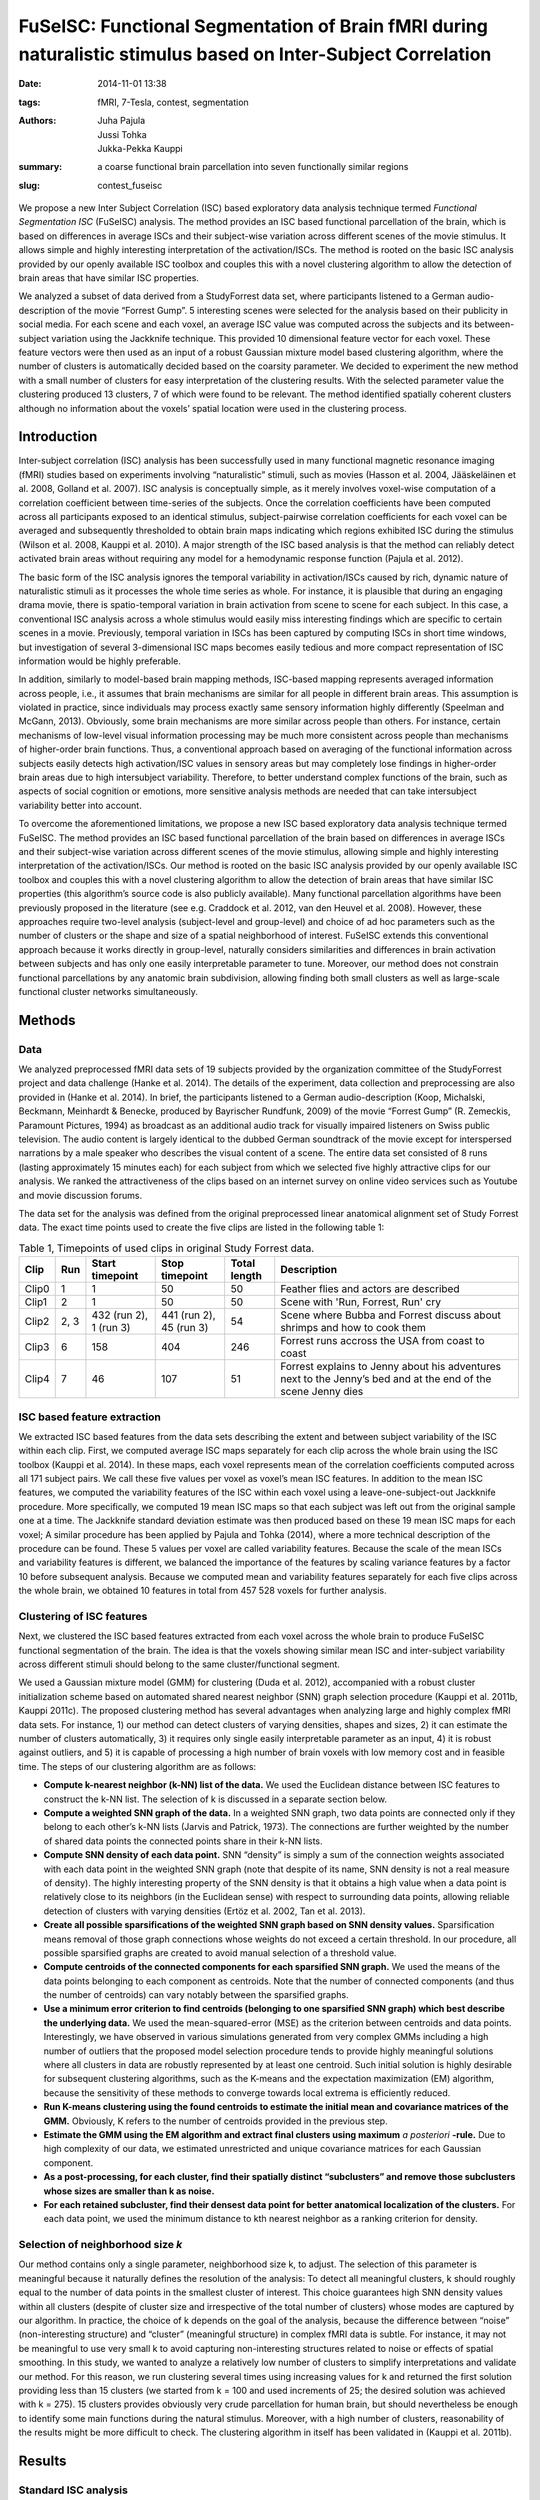 FuSeISC: Functional Segmentation of Brain fMRI during naturalistic stimulus based on Inter-Subject Correlation
**************************************************************************************************************

:date: 2014-11-01 13:38
:tags: fMRI, 7-Tesla, contest, segmentation
:authors: Juha Pajula, Jussi Tohka, Jukka-Pekka Kauppi
:summary: a coarse functional brain parcellation into seven functionally
         similar regions
:slug: contest_fuseisc

.. |---| unicode:: U+02014 .. em dash

We propose a new  Inter Subject Correlation (ISC) based exploratory data
analysis technique termed *Functional Segmentation ISC* (FuSeISC)
analysis. The method provides an ISC based functional parcellation of the
brain, which is based on differences in average ISCs and their subject-wise
variation across different scenes of the movie stimulus. It allows simple and
highly interesting interpretation of the activation/ISCs. The method is rooted
on the basic ISC analysis provided by our openly available ISC toolbox and
couples this with a novel clustering algorithm to allow the detection of brain
areas that have similar ISC properties.

We analyzed a subset of data derived from a StudyForrest data set, where
participants listened to a German audio-description of the movie “Forrest
Gump”. 5 interesting scenes were selected for the analysis based on their
publicity in social media. For each scene and each voxel, an average ISC value
was computed across the subjects and its between-subject variation using the
Jackknife technique. This provided 10 dimensional feature vector for each
voxel. These feature vectors were then used as an input of a robust Gaussian
mixture model based clustering algorithm, where the number of clusters is
automatically decided based on the coarsity parameter. We decided to experiment
the new method with a small number of clusters for easy interpretation of the
clustering results. With the selected parameter value the clustering produced
13 clusters, 7 of which were found to be relevant. The method identified
spatially coherent clusters although no information about the voxels’ spatial
location were used in the clustering process.

Introduction
============

Inter-subject correlation (ISC) analysis has been successfully used in many
functional magnetic resonance imaging (fMRI) studies based on experiments
involving “naturalistic” stimuli, such as movies (Hasson et al. 2004,
Jääskeläinen et al. 2008, Golland et al. 2007). ISC analysis is conceptually
simple, as it merely involves voxel-wise computation of a correlation
coefficient between time-series of the subjects. Once the correlation
coefficients have been computed across all participants exposed to an identical
stimulus, subject-pairwise correlation coefficients for each voxel can be
averaged and subsequently thresholded to obtain brain maps indicating which
regions exhibited ISC during the stimulus (Wilson et al. 2008, Kauppi et al.
2010). A major strength of the ISC based analysis is that the method can
reliably detect activated brain areas without requiring any model for a
hemodynamic response function (Pajula et al. 2012).

The basic form of the ISC analysis ignores the temporal variability in
activation/ISCs caused by rich, dynamic nature of naturalistic stimuli as it
processes the whole time series as whole.  For instance, it is plausible that
during an engaging drama movie, there is spatio-temporal variation in brain
activation from scene to scene for each subject. In this case, a conventional
ISC analysis across a whole stimulus would easily miss interesting findings
which are specific to certain scenes in a movie. Previously, temporal variation
in ISCs has been captured by computing ISCs in short time windows, but
investigation of several 3-dimensional ISC maps becomes easily tedious and more
compact representation of ISC information would be highly preferable.

In addition, similarly to model-based brain mapping methods, ISC-based mapping
represents averaged information across people, i.e., it assumes that brain
mechanisms are similar for all people in different brain areas. This assumption
is violated in practice, since individuals may process exactly same sensory
information highly differently (Speelman and McGann, 2013). Obviously, some
brain mechanisms are more similar across people than others. For instance,
certain mechanisms of low-level visual information processing may be much more
consistent across people than mechanisms of higher-order brain functions. Thus,
a conventional approach based on averaging of the functional information across
subjects easily detects high activation/ISC values in sensory areas but may
completely lose findings in higher-order brain areas due to high intersubject
variability. Therefore, to better understand complex functions of the brain,
such as aspects of social cognition or emotions, more sensitive analysis
methods are needed that can take intersubject variability better into account.

To overcome the aforementioned limitations, we propose a new ISC based
exploratory data analysis technique termed FuSeISC. The method provides an ISC
based functional parcellation of the brain based on differences in average ISCs
and their subject-wise variation across different scenes of the movie stimulus,
allowing simple and highly interesting interpretation of the activation/ISCs.
Our method is rooted on the basic ISC analysis provided by our openly available
ISC toolbox and couples this with a novel clustering algorithm to allow the
detection of brain areas that have similar ISC properties (this algorithm’s
source code is also publicly available). Many functional parcellation
algorithms have been previously proposed in the literature (see e.g. Craddock
et al. 2012, van den Heuvel et al. 2008). However, these approaches require
two-level analysis (subject-level and group-level) and choice of ad hoc
parameters such as the number of clusters or the shape and size of a spatial
neighborhood of interest. FuSeISC extends this conventional approach because it
works directly in group-level, naturally considers similarities and differences
in brain activation between subjects and has only one easily interpretable
parameter to tune. Moreover, our method does not constrain functional
parcellations by any anatomic brain subdivision, allowing finding both small
clusters as well as large-scale functional cluster networks simultaneously.

Methods
=======

Data
----

We analyzed preprocessed fMRI data sets of 19 subjects provided by the
organization committee of the StudyForrest project and data challenge (Hanke et
al. 2014). The details of the experiment, data collection and preprocessing are
also provided in (Hanke et al. 2014). In brief, the participants listened to a
German audio-description (Koop, Michalski, Beckmann, Meinhardt & Benecke,
produced by Bayrischer Rundfunk, 2009) of the movie “Forrest Gump” (R.
Zemeckis, Paramount Pictures, 1994) as broadcast as an additional audio track
for visually impaired listeners on Swiss public television. The audio content
is largely identical to the dubbed German soundtrack of the movie except for
interspersed narrations by a male speaker who describes the visual content of a
scene. The entire data set consisted of 8 runs (lasting approximately 15
minutes each) for each subject from which we selected five highly attractive
clips for our analysis. We ranked the attractiveness of the clips based on an
internet survey on online video services such as Youtube and movie discussion
forums.

The data set for the analysis was defined from the original preprocessed linear
anatomical alignment set of Study Forrest data. The exact time points used to
create the five clips are listed in the following table 1:

.. csv-table:: Table 1, Timepoints of used clips in original Study Forrest data.
   :header-rows: 1
   :class: table table-condensed table-hover
   :widths: 6, 6, 14, 14, 10, 50

   "Clip", "Run", "Start timepoint", "Stop timepoint", "Total length", "Description"
   "Clip0", 1, 1, 50, 50, "Feather flies and actors are described"
   "Clip1", 2, 1, 50, 50, "Scene with 'Run, Forrest, Run' cry"
   "Clip2", "2, 3", "432 (run 2), 1 (run 3)", "441 (run 2), 45 (run 3)", 54, "Scene where Bubba and Forrest discuss about shrimps and how to cook them"
   "Clip3", 6, 158, 404, 246, "Forrest runs accross the USA from coast to coast"
   "Clip4", 7,  46, 107,  51, "Forrest explains to Jenny about his adventures  next to the Jenny’s bed and at the end of the scene Jenny dies"


ISC based feature extraction
----------------------------

We extracted ISC based features from the data sets describing the extent and
between subject variability of the ISC within each clip. First, we computed
average ISC maps separately for each clip across the whole brain using the ISC
toolbox (Kauppi et al. 2014). In these maps, each voxel represents mean of the
correlation coefficients computed across all 171 subject pairs. We call these
five values per voxel as voxel’s mean ISC features. In addition to the mean ISC
features, we computed the variability features of the ISC within each voxel
using a leave-one-subject-out Jackknife procedure. More specifically, we
computed 19 mean ISC maps so that each subject was left out from the original
sample one at a time. The Jackknife standard deviation estimate was then
produced based on these 19 mean ISC maps for each voxel; A similar procedure
has been applied by Pajula and Tohka (2014), where a more technical description
of the procedure can be found. These 5 values per voxel are called variability
features. Because the scale of the mean ISCs and variability features is
different, we balanced the importance of the features by scaling variance
features by a factor 10 before subsequent analysis. Because we computed mean
and variability features separately for each five clips across the whole brain,
we obtained 10 features in total from 457 528 voxels for further analysis.

Clustering of ISC features
--------------------------

Next, we clustered the ISC based features extracted from each voxel across the
whole brain to produce FuSeISC functional segmentation of the brain. The idea
is that the voxels showing similar mean ISC and inter-subject variability
across different stimuli should belong to the same cluster/functional segment.

We used a Gaussian mixture model (GMM) for clustering (Duda et al. 2012),
accompanied with a robust cluster initialization scheme based on automated
shared nearest neighbor (SNN) graph  selection procedure (Kauppi et al. 2011b,
Kauppi 2011c). The proposed clustering method has several advantages when
analyzing large and highly complex fMRI data sets. For instance, 1) our method
can detect clusters of varying densities, shapes and sizes, 2) it can estimate
the number of clusters automatically, 3) it requires only single easily
interpretable parameter as an input, 4) it is robust against outliers, and 5)
it is capable of processing a high number of brain voxels with low memory cost
and in feasible time. The steps of our clustering algorithm are as follows:

* **Compute k-nearest neighbor (k-NN) list of the data.** We used the Euclidean
  distance between ISC features to construct the k-NN list. The selection of k
  is discussed in a separate section below.

* **Compute a weighted SNN graph of the data.**  In a weighted SNN graph, two
  data points are connected only if they belong to each other’s k-NN lists
  (Jarvis and Patrick, 1973). The connections are further weighted by the
  number of shared data points the connected points share in their k-NN lists.

* **Compute SNN density of each data point.** SNN “density” is simply a sum of
  the connection weights associated with each data point in the weighted SNN
  graph (note that despite of its name, SNN density is not a real measure of
  density). The highly interesting property of the SNN density is that it
  obtains a high value when a data point is relatively close to its neighbors
  (in the Euclidean sense) with respect to surrounding data points, allowing
  reliable detection of clusters with varying densities (Ertöz et al. 2002, Tan
  et al. 2013).

* **Create all possible sparsifications of the weighted SNN graph based on SNN
  density values.** Sparsification means removal of those graph connections
  whose weights do not exceed a certain threshold. In our procedure, all
  possible sparsified graphs are created to avoid manual selection of a
  threshold value.

* **Compute centroids of the connected components for each sparsified SNN
  graph.** We used the means of the data points belonging to each component as
  centroids. Note that the number of connected components (and thus the number
  of centroids) can vary notably between the sparsified graphs.

* **Use a minimum error criterion to find centroids (belonging to one
  sparsified SNN graph) which best describe the underlying data.**  We used the
  mean-squared-error (MSE) as the criterion between centroids and data points.
  Interestingly, we have observed in various simulations generated from very
  complex GMMs including a high number of outliers that the proposed model
  selection procedure tends to provide highly meaningful solutions where all
  clusters in data are robustly represented by at least one centroid. Such
  initial solution is highly desirable for subsequent clustering algorithms,
  such as the K-means and the expectation maximization (EM) algorithm, because
  the sensitivity of these methods to converge towards local extrema is
  efficiently reduced.

* **Run K-means clustering using the found centroids to estimate the initial
  mean and covariance matrices of the GMM.**  Obviously, K refers to the number
  of centroids provided in the previous step.

* **Estimate the GMM using the EM algorithm and extract final clusters using
  maximum** *a posteriori* **-rule.**  Due to high complexity of our data, we
  estimated unrestricted and unique covariance matrices for each Gaussian
  component.

* **As a post-processing, for each cluster, find their spatially distinct
  “subclusters” and remove those subclusters whose sizes are smaller than k as
  noise.**

* **For each retained subcluster, find their densest data point for better
  anatomical localization of the clusters.** For each data point, we used the
  minimum distance to kth nearest neighbor as a ranking criterion for density.

Selection of neighborhood size *k*
----------------------------------

Our method contains only a single parameter, neighborhood size k, to adjust.
The selection of this parameter is meaningful because it naturally defines the
resolution of the analysis: To detect all meaningful clusters, k should roughly
equal to the number of data points in the smallest cluster of interest. This
choice guarantees high SNN density values within all clusters (despite of
cluster size and irrespective of the total number of clusters) whose modes are
captured by our algorithm. In practice, the choice of k depends on the goal of
the analysis, because the difference between “noise” (non-interesting
structure) and “cluster” (meaningful structure) in complex fMRI data is subtle.
For instance, it may not be meaningful to use very small k to avoid capturing
non-interesting structures related to noise or effects of spatial smoothing. In
this study, we wanted to analyze a relatively low number of clusters to
simplify interpretations and validate our method. For this reason, we run
clustering several times using increasing values for k and returned the first
solution providing less than 15 clusters (we started from k = 100 and used
increments of 25; the desired solution was achieved with k = 275). 15 clusters
provides obviously very crude parcellation for human brain, but should
nevertheless be enough to identify some main functions during the natural
stimulus. Moreover, with a high number of clusters, reasonability of the
results might be more difficult to check. The clustering algorithm in itself
has been validated in (Kauppi et al. 2011b).

Results
=======

Standard ISC analysis
---------------------

The average ISC maps across subject pairs for the 5 movie clips are displayed
below (the maps were FDR corrected across the whole brain using q = 0.001). As
expected, the highest ISCs were observed in the auditory cortices for all the
clips. Most clips showed also significant ISCs in the frontal cortex,
particularly at anterior cingulum. Some clips (1 and 2) showed significant ISCs
in the occipital cortex particularly in the calcarine and in the lingual gyrus.
With the exception of auditory cortex which was detected  with all the movies
clips, there was marked variation in the ISC patterns between the movie
clips.

.. figure:: {filename}/pics/contest_fuseisc/CorrTh_Clip0.png
    :alt: Thresholded mean ISC map for clip 0

    **Clip 0** Thresholded mean ISC map for clip 0. Used FDR corrected q=0.001
    threshold: 0.0985325798392296
    [See `a high-resolution image (CorrTh_Clip0) <{filename}/pics/contest_fuseisc/CorrTh_Clip0.png>`_ ]

.. figure:: {filename}/pics/contest_fuseisc/CorrTh_Clip1.png
    :alt: Thresholded mean ISC map for clip 1

    **Clip 1** Thresholded mean ISC map for clip 1. Used FDR corrected q=0.001
    threshold: 0.104184940457344
    [See `a high-resolution image (CorrTh_Clip1) <{filename}/pics/contest_fuseisc/CorrTh_Clip1.png>`_]

.. figure:: {filename}/pics/contest_fuseisc/CorrTh_Clip2.png
    :alt: Thresholded mean ISC map for clip 2

    **Clip 2** Thresholded mean ISC map for clip 2. Used FDR corrected q=0.001
    threshold: 0.114330463111401
    [See `a high-resolution image (CorrTh_Clip2) <{filename}/pics/contest_fuseisc/CorrTh_Clip2.png>`_]

.. figure:: {filename}/pics/contest_fuseisc/CorrTh_Clip3.png
    :alt: Thresholded mean ISC map for clip 3

    **Clip 3** Thresholded mean ISC map for clip 3. Used FDR corrected q=0.001
    threshold: 0.0676087811589241
    [See `a high-resolution image (CorrTh_Clip3.) <{filename}/pics/contest_fuseisc/CorrTh_Clip3.png>`_]

.. figure:: {filename}/pics/contest_fuseisc/CorrTh_Clip4.png
    :alt: Thresholded mean ISC map for clip 4

    **Clip 4** Thresholded mean ISC map for clip 4. Used FDR corrected q=0.001
    threshold: 0.0732935667037964
    [See `a high-resolution image (CorrTh_Clip4) <{filename}/pics/contest_fuseisc/CorrTh_Clip4.png>`_]


Functional clustering
---------------------

The FuseISC clustering with k = 275 produced 13 clusters. Seven of these 13
clusters were selected for further inspection by visual judgement. However, it
would not be difficult to implement an algorithm to perform the same task
automatically using a set of heuristics, because the remaining 6 clusters were
clearly noise (many small disconnected components) and/or consisted mainly of
white matter/cerebro-spinal fluid voxels. We provide volumes of all the
clusters (also the spurious ones) as nifti-file to let others to make their own
judgements about the relevance of the clusters. However, we limit our
discussion below to the seven clusters we selected as relevant.

Interestingly, the seven relevant clusters were spatially coherent although no
information about voxels’ spatial locations were  used in the clustering
algorithm and the amount of spatial smoothing was kept minimal following
suggestions of Pajula and Tohka (2014). Also, the clusters seemed to be
functionally relevant although we refrain making specific inferences on the
functional roles of each cluster, since that would be impossible to confirm in
the naturalistic stimulation experiments. The clusters are shown in the images
below and briefly described next.

.. figure:: {filename}/pics/contest_fuseisc/k275_WeigthVar_SelectedClusters_FullCov.png
    :alt: Clustering results with the neighbourhood size k = 275

    **Clustering results with the neighbourhood size k = 275**. Different
    colors correspond to 7 selected clusters. Dark blue: Cluster 1 (auditory);
    Light blue: Cluster 2 (network); Cyan: Cluster 8 (Anterior Frontal); Green:
    Cluster 9 (Posterior Frontal); Yellow: Cluster 10 (Network (language
    areas)); Light red: Cluster 11 (Network); Dark red: Cluster 13 (Visual /
    Occipital)
    [See `a high-resolution image (SelectedClusters_FullCov) <{filename}/pics/contest_fuseisc/k275_WeigthVar_SelectedClusters_FullCov.png>`_]

.. figure:: {filename}/pics/contest_fuseisc/k275_WeigthVar_Cluster13_FullCov.png
    :alt: Visual / Occipital cluster

    **Visual / Occipital** This cluster corresponds to #13 in provided nifti result
    volume.
    [See `a high-resolution image (Cluster13_FullCov) <{filename}/pics/contest_fuseisc/k275_WeigthVar_Cluster13_FullCov.png>`_]

.. figure:: {filename}/pics/contest_fuseisc/k275_WeigthVar_Cluster1_FullCov.png
    :alt: Auditory cluster

    **Auditory** This cluster corresponds to #1 in provided nifti result volume.
    [See `a high-resolution image (Cluster1_FullCov) <{filename}/pics/contest_fuseisc/k275_WeigthVar_Cluster1_FullCov.png>`_]

.. figure:: {filename}/pics/contest_fuseisc/k275_WeigthVar_Cluster8_FullCov.png
    :alt: Anterior frontal cluster

    **Anterior Frontal** This cluster corresponds to #8 in provided nifti result
    volume.
    [See `a high-resolution image (Cluster8_FullCov) <{filename}/pics/contest_fuseisc/k275_WeigthVar_Cluster8_FullCov.png>`_]

.. figure:: {filename}/pics/contest_fuseisc/k275_WeigthVar_Cluster10_FullCov.png
    :alt: Language area cluster

    **Network (language areas)** This cluster corresponds to #10 in provided nifti
    result volume.
    [See `a high-resolution image (Cluster10_FullCov) <{filename}/pics/contest_fuseisc/k275_WeigthVar_Cluster10_FullCov.png>`_]

.. figure:: {filename}/pics/contest_fuseisc/k275_WeigthVar_Cluster11_FullCov.png
    :alt: Network cluster

    **Network** This cluster corresponds to #11 in provided nifti result volume.
    [See `a high-resolution image (Cluster11_FullCov) <{filename}/pics/contest_fuseisc/k275_WeigthVar_Cluster11_FullCov.png>`_]

.. figure:: {filename}/pics/contest_fuseisc/k275_WeigthVar_Cluster9_FullCov.png
    :alt: Posterior frontal cluster

    **Posterior Frontal** This cluster corresponds to #9 in provided nifti result
    volume.
    [See `a high-resolution image (Cluster9_FullCov) <{filename}/pics/contest_fuseisc/k275_WeigthVar_Cluster9_FullCov.png>`_]

.. figure:: {filename}/pics/contest_fuseisc/k275_WeigthVar_Cluster2_FullCov.png
    :alt: Network cluster

    **Network** This cluster corresponds to #2 in provided nifti result volume.
    [See `a high-resolution image (Cluster2_FullCov) <{filename}/pics/contest_fuseisc/k275_WeigthVar_Cluster2_FullCov.png>`_]

Of the seven interesting FuSeISC clusters, Cluster 1 contained voxels only in
the auditory cortices and was characterized by high values for all 10 features.
The identification of the main sensory area for the audio stimulus as a clearly
separable cluster is a promising result. Cluster 13 was concentrated on the
occipital cortex containing voxels from Calcarine, Cuneus, and Lingual Gyrus
and thus could be speculated to be related to the visual imagery. The cluster
was characterized by much higher feature values for the first three clips than
for the remaining two clips.

Clusters 2,10, and 11 could be characterized as network clusters as the voxels
in them  were distributed across the brain. Cluster 2 contained voxels from
several ares including medial frontal cortex, anterior and posterior cingulate,
angular gyrus and surrounding temporal and occipital areas as well as from
cuneus and precuneus. Cluster 10 included voxels from the caudal part of
anterior cingulum as well as from inferior frontal cortex and middle temporal
cortex  - many of these areas have been found to be related to the language
processing. Cluster 11 contained voxels from posterior cingulus, precuneus,
cuneus, insula, middle and superior temporal cortices and middle frontal gyrus.
Clusters 10 and 11 could be clearly distinguished from cluster 2 also based on
their ISC features: the feature values of clusters 10 and 11 were high for Clip
1 whereas the values for cluster 2 were (relatively) high for the two final
clips.

Cluster 8 and 9 encompassed mainly frontal areas, cluster 8 occupied the region
near brain surface and was characterised by very low mean ISC feature values,
typical to noise clusters.  However, the feature values were stable across
different clips and also the variability features had higher values than for
the noise clusters. Cluster 9 contained voxels from different parts of the
frontal cortex and was characterised by smaller feature values for later
clips.

The coordinates of densiest points of selected clusters are listed in table 2.
The table shows in volume spatial coordinates and corresponding MNI
coordinates.

.. csv-table:: Table 2. Densest points of the connected subcomponents of each cluster.
   :header-rows: 1
   :class: table table-condensed table-hover

   "Cluster", "Centroid#", "X", "Y", "Z", "MNI X", "MNI Y", "MNI Z"
    1,1,117,64,34,63.771,-41.7953,21.077
    1,2,22,91,18,-51.5784,-13.8918,-4.0064
    2,1,18,81,10,-56.119,-25.8528,-14.3931
    2,2,106,92,17,50.0362,-11.3904,-4.4035
    2,3,63,149,24,-3.2876,53.0114,0.79509
    2,4,71,67,39,8.0022,-38.8351,27.1857
    2,5,102,43,39,46.0242,-65.5287,29.2189
    2,6,37,44,43,-32.6779,-65.2307,33.8496
    8,1,66,150,47,0.081216,55.777,32.4538
    8,2,64,15,24,0.80997,-98.9695,9.9972
    8,3,24,56,22,-48.446,-53.2837,3.9301
    8,4,18,108,43,-57.0439,7.0406,29.2232
    9,1,92,114,27,32.5205,14.0122,7.6911
    9,2,29,106,26,-43.516,3.7922,6.0749
    9,3,42,139,26,-28.4993,41.4467,3.9742
   10,1,105,71,16,49.2893,-35.2967,-4.3536
   10,2,26,68,18,-46.2434,-39.9126,-2.3791
   10,3,61,141,17,-5.4621,43.4218,-8.326
   10,4,104,114,29,47.0177,14.3547,10.5966
   10,5,21,114,32,-53.4294,13.1421,13.6932
   10,6,99,145,32,40.2693,49.639,12.5416
   10,7,72,146,46,7.4368,51.2736,31.4252
   11,1,96,98,31,37.6631,-3.7937,14.3495
   11,2,27,72,43,-45.3796,-33.6408,31.8045
   11,3,97,144,41,37.7776,49.0888,24.9856
   11,4,73,140,25,8.9942,43.0422,2.915
   11,5,36,131,31,-35.6379,32.6131,11.337
   11,6,80,36,41,19.538,-73.7076,32.1797
   11,7,39,104,36,-31.4785,2.3814,20.1151
   11,8,99,42,38,42.4266,-66.783,27.8722
   11,9,42,34,47,-26.4548,-76.2135,40.1091
   13,1,67,24,14,4.3495,-89.3964,-4.3607
   13,2,114,98,40,59.3464,-2.8677,26.9747
   13,3,18,81,46,-56.4932,-23.3798,35.2083

Conclusions
===========

We propose a new ISC based exploratory data analysis technique termed FuSeISC.
The method provides an ISC based functional parcellation of the brain based on
differences in average ISCs and their subject-wise variation across different
scenes of the movie stimulus, allowing simple and highly interesting
interpretation of the activation/ISCs. We experimented the method with the
StudyForrest dataset and identified a coarse functional brain parcellation into
seven functionally similar regions. Less coarse parcellations are possible by
simply decreasing the value of the parameter k controlling the coarseness of
the clustering.

Traditionally in functional neuroimaging, high intersubject variability is
regarded merely as noise (Speelman and McGann 2013). However, recent studies
suggest that intersubject variability in functional connectivity is
heterogeneous across the cortex and that this variability contains meaningful
information which should be carefully investigated (Zilles and Amunts 2013,
Mueller 2013). FuSeISC takes such heterogeneity naturally into account, making
the method a highly attractive tool for analysis of human brain functions.

Data
----

All resulting statistics and clusters are provided in following list.

* `Sum binary mask for ISC analysis. Mask contains voxels which are common to functional data of all subjects <{filename}/data/contest_fuseisc/ISC_binmap.nii.gz>`_
* `Masked MNI-152 template. Original MNI-152 template from Study Forrest data repository masked with ISC binary mask. <{filename}/data/contest_fuseisc/MNI-152_masked.nii.gz>`_
* `Full ISC map for Clip 0 <{filename}/data/contest_fuseisc/Clip0_ISCmap_Full.nii.gz>`_
* `Full ISC map for Clip 1 <{filename}/data/contest_fuseisc/Clip1_ISCmap_Full.nii.gz>`_
* `Full ISC map for Clip 2 <{filename}/data/contest_fuseisc/Clip2_ISCmap_Full.nii.gz>`_
* `Full ISC map for Clip 3 <{filename}/data/contest_fuseisc/Clip3_ISCmap_Full.nii.gz>`_
* `Full ISC map for Clip 4 <{filename}/data/contest_fuseisc/Clip4_ISCmap_Full.nii.gz>`_
* `Jackknife std estimate map for Clip 0 <{filename}/data/contest_fuseisc/Clip0_stdmap.nii.gz>`_
* `Jackknife std estimate map for Clip 1 <{filename}/data/contest_fuseisc/Clip1_stdmap.nii.gz>`_
* `Jackknife std estimate map for Clip 2 <{filename}/data/contest_fuseisc/Clip2_stdmap.nii.gz>`_
* `Jackknife std estimate map for Clip 3 <{filename}/data/contest_fuseisc/Clip3_stdmap.nii.gz>`_
* `Jackknife std estimate map for Clip 4 <{filename}/data/contest_fuseisc/Clip4_stdmap.nii.gz>`_
* `Functional segmentation map with neighborhood size k=275 <{filename}/data/contest_fuseisc/k275WeightVar_AllClusters_FullCov.nii.gz>`_


Implementation, codes, and other details needed to reproduce the analysis
=========================================================================

All scripts and software needed for this analysis are available in table 4
after the step descriptions.

Step 1
------

The data is separated from the Study Forrest GIT-annex repository.  Before this
step, the git-annex meta-data repository for Study Forrest must be cloned and
set ready to use. See more instructions from
http://studyforrest.org/pages/access.html.

In this step the time points corresponding to the selected movie clips are
separated from the original data. The data is also spatially smoothed with 3mm
FWHM Gaussian kernel using fslmath. This procedure also generates a brain mask
for ISC analysis. The brain mask is used to exclude those voxels which were not
present in every functional data of subjects and it is smaller than the one
originally provided by StudyForrest data.

This whole step can be done in Linux environment using ForrestDataGenerator.m_
script in Matlab (2014a or newer). The script requires that FSL is installed in
the same environment because Matlab performs the Gaussian smoothing with
fslmath program through unix command. This phase is quite time-consuming and
requires approximately 20 Gb of HDD space.

Step 2
------

Average ISC maps for each five clip are computed separately using the ISC
toolbox. The parameters must be set-up using the ISCtoolbox start-up GUI (in
Matlab: "ISCanalysis"). The parameters for the toolbox are the same for each
clip:

* a single Session where the full directory paths of mat files are listed for
  every subject of the current clip (same order of subjects must be the same
  for each clip). The mat-files were generated in Step 1 for each clip.

* basic ISC analysis

* removal of memory mapped data after analysis

* de-selected template and use the separately defined binary map (generated in
  Step 1)

* ISC map settings:

  - calculate average ISC maps

  - calculate median quartile std and t-score ISC maps

  - Save ISC matrices

  - Resampling based statistical maps:

    * 100 000 realizations

    * 100 batches

    * total of 10 000 000 realizations

* If supported cluster environment is available it can be used by de-selecting
  “Always force local computing” and defining the grid parameters according the
  available grid. Toolbox supports currently Slurm and SGE grid engines.

ISC analysis for each clip can take hours depending on the used computer and
environment. Each ISC result will require approximately 900 MB of HDD space due
to large correlation matrices required in the next phase of this analysis.
During the analysis, each ISC run requires approximately 20 GB of HDD space for
temporary files.

Step 3
------

After all ISC analyses are finished, the variability features of the ISC must
be computed within each voxel using a leave-one-subject-out Jackknife
procedure. This is done in Matlab using StdEstimate.m script. The script needs
the ISCJackKnife -function to compute estimates for the jackknifed ISC
statistics. The ISCJackKnife -function is included in ISCtoolbox svn repository
and will be used in future releases of ISC toolbox. The function is under same
MIT license as ISCtoolbox.

After defining the variability features for each clip the StdEstimate script
vectorizes the data (removes spatial information) and gathers it in a single
feature matrix X. Data is first combined with the corresponding voxel vice mean
ISC values as [2 x 449612] matrices for each clip and then these five matrices
are combined to a complete [10 x 449612] matrix. This matrix defines the 10
dimensional features for each brain voxel inside the brain mask generated in
Step 1.

Step 4
------

The feature matrix X is given to a clustering algorithm to compute the clusters
in 10 dimensional feature space. This procedure can be executed with script
runFuSeISCclustering.m in Matlab (2014a or newer). The script requires FuSeISC
components from ISCtoolbox svn repository which are under MIT license. At the
beginning of the script a result path must be defined. The process saves there
temporary clustering results for the later use. If needed the clustering
sources must be compiled for current environment (the FuSeISC package contains
mex sources but also most common binaries). When binaries are functional the
clustering is performed. After this the resulting clusters are cleaned from too
small instances and finally most densiest points of the clusters are computed
using the temporary files of clustering algorithm.

Step 5
------

As a final phase for the analysis the local Centroids are computed for every
selected clusters. Script ClusterCentroidsAndNifti.m computes these values as
well as MNI coordinates for the detected centroids. The script prints them on
Matlab command line. The clip also generates NifTi file from all detected
clusters and another from the selected clusters. 

The results can be visualized for example with fslview by using the reduced
MNI-152 template as a background image. In the clustering results each voxel
has a single label value corresponding to the cluster number. The results are
in the same space as the linear alignment data of Study Forrest dataset.

Data
----

+------+---------------------------------------------------+-----------------------------------------------+
| Step | Description                                       | Resource                                      |
+======+===================================================+===============================================+
| 1.   | Data generation script for the analysis           | `ForrestDataGenerator.m`_                     |
+------+---------------------------------------------------+-----------------------------------------------+
| 1.   | FSL software, required for                        | `FSL Homepage`_                               |
|      | `ForrestDataGenerator.m`_ script                  |                                               |
+------+---------------------------------------------------+-----------------------------------------------+
| 2.   | ISCtoolbox for Matlab                             | `ISCtoolbox Homepage`_                        |
+------+---------------------------------------------------+-----------------------------------------------+
| 3.   | StdEstimate Matlab script for ISC results         | `StdEstimate.m`_                              |
+------+---------------------------------------------------+-----------------------------------------------+
| 3.   | ISCJackknife function for StdEstimate scripti     | `ISCJackKnife.m`_ from isc-toolbox SVN        |
+------+---------------------------------------------------+-----------------------------------------------+
| 4.   | FuSeISC script                                    | `runFuSeISCclustering.m`_                     |
+------+---------------------------------------------------+-----------------------------------------------+
| 4.   | FuSeISC components for the clustering procedure   | `fuseISCclustering.zip`_ from isc-toolbox SVN |
+------+---------------------------------------------------+-----------------------------------------------+
| 5.   | ClusterCentroidsAndNifti.m_  script for matlab to | `ClusterCentroidsAndNifti.m`_                 |
|      | compute the centroids and create nifti files for  |                                               |
|      | visual inspection                                 |                                               |
+------+---------------------------------------------------+-----------------------------------------------+

.. _ForrestDataGenerator.m: {filename}/data/contest_fuseisc/ForrestDataGenerator.m
.. _FSL Homepage: http://fsl.fmrib.ox.ac.uk/fsl/fslwiki
.. _ISCtoolbox Homepage: https://code.google.com/p/isc-toolbox
.. _StdEstimate.m: {filename}/data/contest_fuseisc/StdEstimate.m
.. _ISCJackKnife.m: https://isc-toolbox.googlecode.com/svn/trunk/FuSe/ISCJackKnife.m
.. _runFuSeISCclustering.m: {filename}/data/contest_fuseisc/runFuSeISCclustering.m
.. _fuseISCclustering.zip: https://isc-toolbox.googlecode.com/svn/trunk/FuSe/fuseISCclustering.zip
.. _ClusterCentroidsAndNifti.m: {filename}/data/contest_fuseisc/ClusterCentroidsAndNifti.m

About this work
===============

This article was a submission to the real-life cognition contest by Juha Pajula
(Department of Signal Processing, Tampere University of Technology), Jussi Tohka
(Department of Signal Processing, Tampere University of Technology), and
Jukka-Pekka Kauppi (Department of Computer Science, University of Helsinki).

All source code and materials related to this submission are copyright (c) 2014
by the authors listed above and are made available under the terms of the
`MIT license`_.

.. _MIT license: http://opensource.org/licenses/MIT

References
==========

* Craddock, RC., James, GA., Holtzheimer, PE., Hu, XP. and Mayberg, HS. A whole
  brain fMRI atlas generated via spatially constrained spectral clustering.
  Human brain mapping, 33(8), 1914-1928, 2012.

* Duda, RO., Hart, PE., and Stork, DG. Pattern Classification. Wiley, 2nd
  Edition, 2012.

* Ertöz, L., Steinbach, M., and Kumar, V. A new shared nearest neighbor
  clustering algorithm and its applications. In Workshop on Clustering High
  Dimensional Data and its Applications at 2nd SIAM International Conference on
  Data Mining, 105-115, 2002.

* Golland, Y., Bentin, S., Gelbard, H., Benjamini, Y., Heller, R., Nir, Y., et
  al. Extrinsic and intrinsic systems in the posterior cortex of the human
  brain revealed during natural sensory stimulation. Cerebral Cortex, 17(4),
  766–777, 2007.

* Hanke, M, Baumgartner, FJ., Ibe, P., Kaule, FR., Pollmann, S., Speck, O.,
  Zinke, W. and Stadler, J. A high-resolution 7-Tesla fMRI dataset from complex
  natural stimulation with an audio movie. Scientific Data 1, Article number:
  140003, 2014. doi:10.1038/sdata.2014.3

* Hasson U, Nir Y, Levy I, Fuhrmann G, Malach R Intersubject synchronization of
  cortical activity during natural vision. Science 303: 1634–1640, 2004. doi:
  10.1126/science.1089506 

* Jarvis, RA., and Patrick, EA. Clustering using a similarity measure based on
  shared near neighbors. IEEE Transactions on Computers, 100(11), 1025-1034,
  1973.

* Jääskeläinen, IP., Koskentalo, K., Balk, MH. et al. Inter-subject
  synchronization of prefrontal cortex hemodynamic activity during natural
  viewing, The Open Neuroimaging Journal 2(14), 2008.

* Kauppi, J-P., Pajula, J., and Tohka, J. A versatile software package for
  inter-subject correlation based analyses of fMRI. Frontiers in
  neuroinformatics 8, 2014.

* Kauppi, J-P., Jääskeläinen, IP., Sams, M., and Tohka, J. Inter-subject
  correlation of brain hemodynamic responses during watching a movie:
  localization in space and frequency, Frontiers in Neuroinformatics 4:5, 2010.

* Kauppi, J-P., Nykter, M., and Niemi, J. Clustering method for data having
  outliers and clusters with varying sizes and densities. Report, Department of
  Signal Processing, Tampere University of Technology, 2011:3, 2011b.

* Kauppi, J-P., Pattern classification method to analyze dynamic complex
  systems: applications with fMRI, gene expression and radar data, PhD thesis,
  Tampere University of Technology, Finland, 2011c.

* Mueller, S., Wang, D., Fox, MD., Yeo, BT., Sepulcre, J., Sabuncu, MR., …, and
  Liu, H. Individual variability in functional connectivity architecture of the
  human brain. Neuron, 77(3), 586-595, 2013.

* Pajula J, Kauppi J-P, Tohka J. Inter-Subject Correlation in fMRI: Method
  Validation against Stimulus-Model Based Analysis. PLoS ONE 7(8): e41196,
  2012. doi:10.1371/journal.pone.0041196 

* Pajula, J. and Tohka, J. Effects of spatial smoothing on inter-subject
  correlation based analysis of FMRI, Magnetic Resonance Imaging, 32(9),
  1114-1124, 2014. http://dx.doi.org/10.1016/j.mri.2014.06.001

* Speelman CP., and McGann M. How mean is the mean? Frontiers in Psychology
  4:451, 2013. doi: 10.3389/fpsyg.2013.00451

* Tan, PN., Steinbach, M, and Kumar, V. Introduction to Data Mining.
  Addison-Wesley, 2nd Edition, 2013.

* van den Heuvel, M., Mandl, R., Hulshoff Pol, H. Normalized cut group
  clustering of resting-state fMRI data. PLoS ONE 3(4): e2001, 2008.
  doi:10.1371/journal.pone.0002001

* Wilson, SM., Molnar-Szakacs, I., and Iacoboni, M. Beyond superior temporal
  cortex: intersubject correlations in narrative speech comprehension, Cerebral
  Cortex 18(1), 230-242, 2008.

* Zilles, K., and Amunts, K. Individual variability is not noise. Trends in
  cognitive sciences, 17(4), 153-155, 2013.

